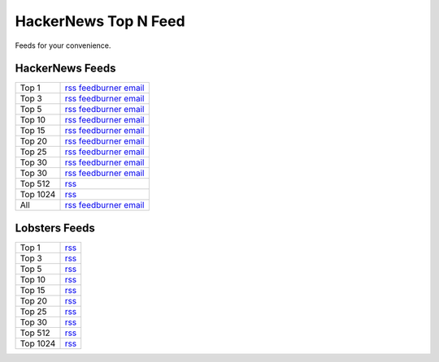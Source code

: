 HackerNews Top N Feed
===========================

Feeds for your convenience.


HackerNews Feeds
----------------

============ =============================================
Top 1        `rss <https://hnfeeds.top/top_1.rss>`__  `feedburner <http://feeds.feedburner.com/HackernewsTop1Feed>`__   `email <http://feedburner.google.com/fb/a/mailverify?uri=HackernewsTop1Feed>`__
Top 3        `rss <https://hnfeeds.top/top_3.rss>`__  `feedburner <http://feeds.feedburner.com/HackernewsTop3Feed>`__   `email <http://feedburner.google.com/fb/a/mailverify?uri=HackernewsTop3Feed>`__
Top 5        `rss <https://hnfeeds.top/top_5.rss>`__  `feedburner <http://feeds.feedburner.com/HackernewsTop5Feed>`__   `email <http://feedburner.google.com/fb/a/mailverify?uri=HackernewsTop5Feed>`__
Top 10       `rss <https://hnfeeds.top/top_10.rss>`__ `feedburner <http://feeds.feedburner.com/HackernewsTop10Feed>`__  `email <http://feedburner.google.com/fb/a/mailverify?uri=HackernewsTop10Feed>`__
Top 15       `rss <https://hnfeeds.top/top_15.rss>`__ `feedburner <http://feeds.feedburner.com/HackernewsTop15Feed>`__  `email <http://feedburner.google.com/fb/a/mailverify?uri=HackernewsTop15Feed>`__
Top 20       `rss <https://hnfeeds.top/top_20.rss>`__ `feedburner <http://feeds.feedburner.com/HackernewsTop20Feed>`__  `email <http://feedburner.google.com/fb/a/mailverify?uri=HackernewsTop20Feed>`__
Top 25       `rss <https://hnfeeds.top/top_25.rss>`__ `feedburner <http://feeds.feedburner.com/HackernewsTop25Feed>`__  `email <http://feedburner.google.com/fb/a/mailverify?uri=HackernewsTop25Feed>`__
Top 30       `rss <https://hnfeeds.top/top_30.rss>`__ `feedburner <http://feeds.feedburner.com/HackernewsTop30Feed>`__  `email <http://feedburner.google.com/fb/a/mailverify?uri=HackernewsTop30Feed>`__
Top 30       `rss <https://hnfeeds.top/top_30.rss>`__ `feedburner <http://feeds.feedburner.com/HackernewsTop30Feed>`__  `email <http://feedburner.google.com/fb/a/mailverify?uri=HackernewsTop30Feed>`__
Top 512      `rss <https://hnfeeds.top/top_512.rss>`__
Top 1024     `rss <https://hnfeeds.top/top_1024.rss>`__
All          `rss <https://hnfeeds.top/all.rss>`__    `feedburner <http://feeds.feedburner.com/HackernewsTop512Feed>`__ `email <http://feedburner.google.com/fb/a/mailverify?uri=HackernewsTop512Feed>`__
============ =============================================


Lobsters Feeds
---------------

============ =============================================
Top 1        `rss <https://hnfeeds.top/lobsters_1.rss>`__
Top 3        `rss <https://hnfeeds.top/lobsters_3.rss>`__
Top 5        `rss <https://hnfeeds.top/lobsters_5.rss>`__
Top 10       `rss <https://hnfeeds.top/lobsters_10.rss>`__
Top 15       `rss <https://hnfeeds.top/lobsters_15.rss>`__
Top 20       `rss <https://hnfeeds.top/lobsters_20.rss>`__
Top 25       `rss <https://hnfeeds.top/lobsters_25.rss>`__
Top 30       `rss <https://hnfeeds.top/lobsters_30.rss>`__
Top 512       `rss <https://hnfeeds.top/lobsters_512.rss>`__
Top 1024     `rss <https://hnfeeds.top/lobsters_1024.rss>`__
============ =============================================
